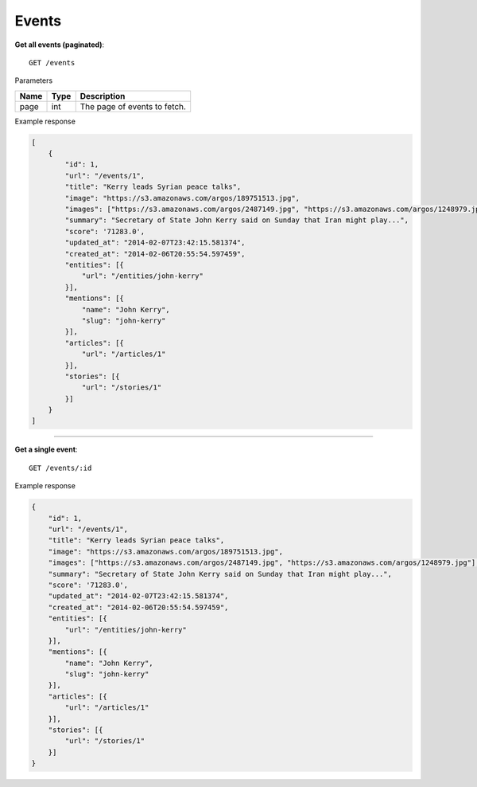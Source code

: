 Events
------

**Get all events (paginated)**::

    GET /events

Parameters

+---------------+--------+----------------------------------+
| Name          | Type   | Description                      |
+===============+========+==================================+
| page          | int    | The page of events to fetch.     |
+---------------+--------+----------------------------------+

Example response

.. code-block:: json

    [
        {
            "id": 1,
            "url": "/events/1",
            "title": "Kerry leads Syrian peace talks",
            "image": "https://s3.amazonaws.com/argos/189751513.jpg",
            "images": ["https://s3.amazonaws.com/argos/2487149.jpg", "https://s3.amazonaws.com/argos/1248979.jpg"],
            "summary": "Secretary of State John Kerry said on Sunday that Iran might play...",
            "score": '71283.0',
            "updated_at": "2014-02-07T23:42:15.581374",
            "created_at": "2014-02-06T20:55:54.597459",
            "entities": [{
                "url": "/entities/john-kerry"
            }],
            "mentions": [{
                "name": "John Kerry",
                "slug": "john-kerry"
            }],
            "articles": [{
                "url": "/articles/1"
            }],
            "stories": [{
                "url": "/stories/1"
            }]
        }
    ]

-----

**Get a single event**::

    GET /events/:id

Example response

.. code-block:: json

    {
        "id": 1,
        "url": "/events/1",
        "title": "Kerry leads Syrian peace talks",
        "image": "https://s3.amazonaws.com/argos/189751513.jpg",
        "images": ["https://s3.amazonaws.com/argos/2487149.jpg", "https://s3.amazonaws.com/argos/1248979.jpg"],
        "summary": "Secretary of State John Kerry said on Sunday that Iran might play...",
        "score": '71283.0',
        "updated_at": "2014-02-07T23:42:15.581374",
        "created_at": "2014-02-06T20:55:54.597459",
        "entities": [{
            "url": "/entities/john-kerry"
        }],
        "mentions": [{
            "name": "John Kerry",
            "slug": "john-kerry"
        }],
        "articles": [{
            "url": "/articles/1"
        }],
        "stories": [{
            "url": "/stories/1"
        }]
    }
